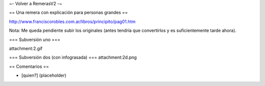 ~- Volver a RemerasV2 -~

== Una remera con explicación para personas grandes ==

http://www.franciscorobles.com.ar/libros/principito/pag01.htm

Nota: Me queda pendiente subir los originales (antes tendría que convertirlos y es suficientemente tarde ahora).

=== Subversión uno ===

attachment:2.gif

=== Subversión dos (con infograsada) ===
attachment:2d.png

== Comentarios ==

* [quien?] (placeholder)
